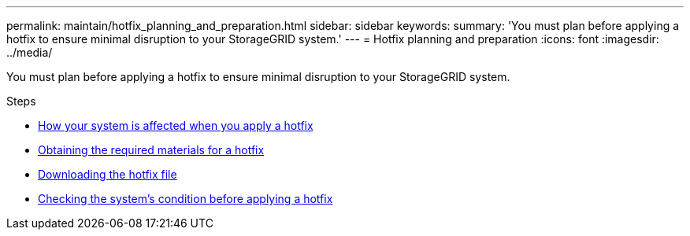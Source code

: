 ---
permalink: maintain/hotfix_planning_and_preparation.html
sidebar: sidebar
keywords:
summary: 'You must plan before applying a hotfix to ensure minimal disruption to your StorageGRID system.'
---
= Hotfix planning and preparation
:icons: font
:imagesdir: ../media/

[.lead]
You must plan before applying a hotfix to ensure minimal disruption to your StorageGRID system.

.Steps

* xref:how_your_system_is_affected_when_you_apply_hotfix.adoc[How your system is affected when you apply a hotfix]
* xref:obtaining_required_materials_for_hotfix.adoc[Obtaining the required materials for a hotfix]
* xref:downloading_hotfix_file.adoc[Downloading the hotfix file]
* xref:checking_systems_condition_before_applying_hotfix.adoc[Checking the system's condition before applying a hotfix]
